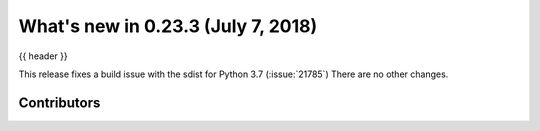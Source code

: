 .. _whatsnew_0233:

What's new in 0.23.3 (July 7, 2018)
-----------------------------------

{{ header }}

This release fixes a build issue with the sdist for Python 3.7 (:issue:`21785`)
There are no other changes.

.. _whatsnew_0.23.3.contributors:

Contributors
~~~~~~~~~~~~

.. contributors:: v0.23.2..v0.23.3
